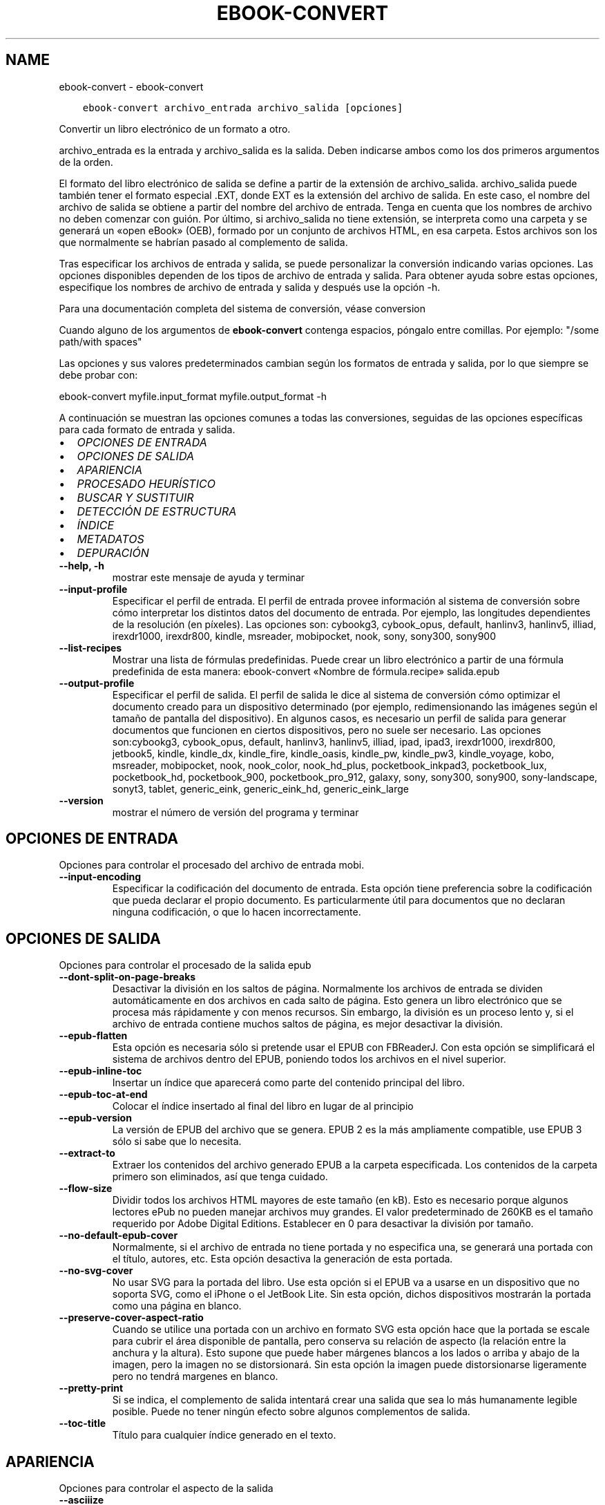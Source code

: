 .\" Man page generated from reStructuredText.
.
.
.nr rst2man-indent-level 0
.
.de1 rstReportMargin
\\$1 \\n[an-margin]
level \\n[rst2man-indent-level]
level margin: \\n[rst2man-indent\\n[rst2man-indent-level]]
-
\\n[rst2man-indent0]
\\n[rst2man-indent1]
\\n[rst2man-indent2]
..
.de1 INDENT
.\" .rstReportMargin pre:
. RS \\$1
. nr rst2man-indent\\n[rst2man-indent-level] \\n[an-margin]
. nr rst2man-indent-level +1
.\" .rstReportMargin post:
..
.de UNINDENT
. RE
.\" indent \\n[an-margin]
.\" old: \\n[rst2man-indent\\n[rst2man-indent-level]]
.nr rst2man-indent-level -1
.\" new: \\n[rst2man-indent\\n[rst2man-indent-level]]
.in \\n[rst2man-indent\\n[rst2man-indent-level]]u
..
.TH "EBOOK-CONVERT" "1" "junio 25, 2021" "5.22.0" "calibre"
.SH NAME
ebook-convert \- ebook-convert
.INDENT 0.0
.INDENT 3.5
.sp
.nf
.ft C
ebook\-convert archivo_entrada archivo_salida [opciones]
.ft P
.fi
.UNINDENT
.UNINDENT
.sp
Convertir un libro electrónico de un formato a otro.
.sp
archivo_entrada es la entrada y archivo_salida es la salida. Deben indicarse ambos como los dos primeros argumentos de la orden.
.sp
El formato del libro electrónico de salida se define a partir de la extensión de archivo_salida. archivo_salida puede también tener el formato especial .EXT, donde EXT es la extensión del archivo de salida. En este caso, el nombre del archivo de salida se obtiene a partir del nombre del archivo de entrada. Tenga en cuenta que los nombres de archivo no deben comenzar con guión. Por último, si archivo_salida no tiene extensión, se interpreta como una carpeta y se generará un «open eBook» (OEB), formado por un conjunto de archivos HTML, en esa carpeta. Estos archivos son los que normalmente se habrían pasado al complemento de salida.
.sp
Tras especificar los archivos de entrada y salida, se puede personalizar la conversión indicando varias opciones. Las opciones disponibles dependen de los tipos de archivo de entrada y salida. Para obtener ayuda sobre estas opciones, especifique los nombres de archivo de entrada y salida y después use la opción \-h.
.sp
Para una documentación completa del sistema de conversión, véase
conversion
.sp
Cuando alguno de los argumentos de \fBebook\-convert\fP contenga espacios, póngalo entre comillas. Por ejemplo: "/some path/with spaces"
.sp
Las opciones y sus valores predeterminados cambian según los formatos de
entrada y salida, por lo que siempre se debe probar con:
.sp
ebook\-convert myfile.input_format myfile.output_format \-h
.sp
A continuación se muestran las opciones comunes a todas las conversiones,
seguidas de las opciones específicas para cada formato de entrada y salida.
.INDENT 0.0
.IP \(bu 2
\fI\%OPCIONES DE ENTRADA\fP
.IP \(bu 2
\fI\%OPCIONES DE SALIDA\fP
.IP \(bu 2
\fI\%APARIENCIA\fP
.IP \(bu 2
\fI\%PROCESADO HEURÍSTICO\fP
.IP \(bu 2
\fI\%BUSCAR Y SUSTITUIR\fP
.IP \(bu 2
\fI\%DETECCIÓN DE ESTRUCTURA\fP
.IP \(bu 2
\fI\%ÍNDICE\fP
.IP \(bu 2
\fI\%METADATOS\fP
.IP \(bu 2
\fI\%DEPURACIÓN\fP
.UNINDENT
.INDENT 0.0
.TP
.B \-\-help, \-h
mostrar este mensaje de ayuda y terminar
.UNINDENT
.INDENT 0.0
.TP
.B \-\-input\-profile
Especificar el perfil de entrada. El perfil de entrada provee información al sistema de conversión sobre cómo interpretar los distintos datos del documento de entrada. Por ejemplo, las longitudes dependientes de la resolución (en píxeles). Las opciones son: cybookg3, cybook_opus, default, hanlinv3, hanlinv5, illiad, irexdr1000, irexdr800, kindle, msreader, mobipocket, nook, sony, sony300, sony900
.UNINDENT
.INDENT 0.0
.TP
.B \-\-list\-recipes
Mostrar una lista de fórmulas predefinidas. Puede crear un libro electrónico a partir de una fórmula predefinida de esta manera: ebook\-convert «Nombre de fórmula.recipe» salida.epub
.UNINDENT
.INDENT 0.0
.TP
.B \-\-output\-profile
Especificar el perfil de salida. El perfil de salida le dice al sistema de conversión cómo optimizar el documento creado para un dispositivo determinado (por ejemplo, redimensionando las imágenes según el tamaño de pantalla del dispositivo). En algunos casos, es necesario un perfil de salida para generar documentos que funcionen en ciertos dispositivos, pero no suele ser necesario. Las opciones son:cybookg3, cybook_opus, default, hanlinv3, hanlinv5, illiad, ipad, ipad3, irexdr1000, irexdr800, jetbook5, kindle, kindle_dx, kindle_fire, kindle_oasis, kindle_pw, kindle_pw3, kindle_voyage, kobo, msreader, mobipocket, nook, nook_color, nook_hd_plus, pocketbook_inkpad3, pocketbook_lux, pocketbook_hd, pocketbook_900, pocketbook_pro_912, galaxy, sony, sony300, sony900, sony\-landscape, sonyt3, tablet, generic_eink, generic_eink_hd, generic_eink_large
.UNINDENT
.INDENT 0.0
.TP
.B \-\-version
mostrar el número de versión del programa y terminar
.UNINDENT
.SH OPCIONES DE ENTRADA
.sp
Opciones para controlar el procesado del archivo de entrada mobi.
.INDENT 0.0
.TP
.B \-\-input\-encoding
Especificar la codificación del documento de entrada. Esta opción tiene preferencia sobre la codificación que pueda declarar el propio documento. Es particularmente útil para documentos que no declaran ninguna codificación, o que lo hacen incorrectamente.
.UNINDENT
.SH OPCIONES DE SALIDA
.sp
Opciones para controlar el procesado de la salida epub
.INDENT 0.0
.TP
.B \-\-dont\-split\-on\-page\-breaks
Desactivar la división en los saltos de página. Normalmente los archivos de entrada se dividen automáticamente en dos archivos en cada salto de página. Esto genera un libro electrónico que se procesa más rápidamente y con menos recursos. Sin embargo, la división es un proceso lento y, si el archivo de entrada contiene muchos saltos de página, es mejor desactivar la división.
.UNINDENT
.INDENT 0.0
.TP
.B \-\-epub\-flatten
Esta opción es necesaria sólo si pretende usar el EPUB con FBReaderJ. Con esta opción se simplificará el sistema de archivos dentro del EPUB, poniendo todos los archivos en el nivel superior.
.UNINDENT
.INDENT 0.0
.TP
.B \-\-epub\-inline\-toc
Insertar un índice que aparecerá como parte del contenido principal del libro.
.UNINDENT
.INDENT 0.0
.TP
.B \-\-epub\-toc\-at\-end
Colocar el índice insertado al final del libro en lugar de al principio
.UNINDENT
.INDENT 0.0
.TP
.B \-\-epub\-version
La versión de EPUB del archivo que se genera. EPUB 2 es la más ampliamente compatible, use EPUB 3 sólo si sabe que lo necesita.
.UNINDENT
.INDENT 0.0
.TP
.B \-\-extract\-to
Extraer los contenidos del archivo generado EPUB a la carpeta especificada. Los contenidos de la carpeta  primero son eliminados, así que tenga cuidado.
.UNINDENT
.INDENT 0.0
.TP
.B \-\-flow\-size
Dividir todos los archivos HTML mayores de este tamaño (en kB). Esto es necesario porque algunos lectores ePub no pueden manejar archivos muy grandes. El valor predeterminado de 260KB es el tamaño requerido por Adobe Digital Editions. Establecer en 0 para desactivar la división por tamaño.
.UNINDENT
.INDENT 0.0
.TP
.B \-\-no\-default\-epub\-cover
Normalmente, si el archivo de entrada no tiene portada y no especifica una, se generará una portada con el título, autores, etc. Esta opción desactiva la generación de esta portada.
.UNINDENT
.INDENT 0.0
.TP
.B \-\-no\-svg\-cover
No usar SVG para la portada del libro. Use esta opción si el EPUB va a usarse en un dispositivo que no soporta SVG, como el iPhone o el JetBook Lite. Sin esta opción, dichos dispositivos mostrarán la portada como una página en blanco.
.UNINDENT
.INDENT 0.0
.TP
.B \-\-preserve\-cover\-aspect\-ratio
Cuando se utilice una portada con un archivo en formato SVG esta opción hace que la portada se escale para cubrir el área disponible de pantalla, pero conserva su relación de aspecto (la relación entre la anchura y la altura). Esto supone que puede haber márgenes blancos a los lados o arriba y abajo de la imagen, pero la imagen no se distorsionará. Sin esta opción la imagen puede distorsionarse ligeramente pero no tendrá margenes en blanco.
.UNINDENT
.INDENT 0.0
.TP
.B \-\-pretty\-print
Si se indica, el complemento de salida intentará crear una salida que sea lo más humanamente legible posible. Puede no tener ningún efecto sobre algunos complementos de salida.
.UNINDENT
.INDENT 0.0
.TP
.B \-\-toc\-title
Título para cualquier índice generado en el texto.
.UNINDENT
.SH APARIENCIA
.sp
Opciones para controlar el aspecto de la salida
.INDENT 0.0
.TP
.B \-\-asciiize
Transliterar caracteres Unicode a la representación ASCII. Tenga cuidado al usar esta opción, ya que reemplazará los caracteres Unicode con ASCII. Por ejemplo, sustituirá «Pelé» por «Pele». Tenga en cuenta también que en los casos en los que existen múltiples representaciones para un carácter determinado (por ejemplo, caracteres compartidos por la escritura china y japonesa) se usará la representación basada en el idioma de la interfaz de calibre.
.UNINDENT
.INDENT 0.0
.TP
.B \-\-base\-font\-size
Tamaño de letra base en pt. Todos los tamaños de letra en el libro generado se pondrán en relación a este tamaño. Si elige un tamaño mayor, hará que todas las letras de salida sean más grandes, o al contrario. De manera predeterminada, cuando el valor es cero, el tamaño de letra base se decide basándose en el perfil de salida seleccionado.
.UNINDENT
.INDENT 0.0
.TP
.B \-\-change\-justification
Cambiar la justificación del texto. El valor «left» hace que el texto justificado en el origen quede alineado a la izquierda (no justificado). El valor «justify» hace que el texto no justificado quede justificado. El valor «original» (el predeterminado) no altera la justificación del archivo de origen. Tenga en cuenta que no todos los formatos de salida admiten justificación.
.UNINDENT
.INDENT 0.0
.TP
.B \-\-disable\-font\-rescaling
Desactivar el redimensionado de los tamaños de letra.
.UNINDENT
.INDENT 0.0
.TP
.B \-\-embed\-all\-fonts
Incrustar todos los tipos de letra referenciados en el documento de entrada pero no incrustados todavía. Esta opción buscará en el sistema los tipos de letra y, si se encuentran, se incrustarán. La incrustación sólo funciona si el formato al que se convierte admite tipos de letra incrustados, como EPUB, AZW3, DOCX o PDF. Asegúrese de tener una licencia adecuada para incrustar los tipos de letras usados en el documento.
.UNINDENT
.INDENT 0.0
.TP
.B \-\-embed\-font\-family
Incrustar el tipo de letra especificado en el libro. Esto establece el tipo de letra «base» utilizado en el libro. Si el documento de entrada especifica sus propios tipos de letra, pueden tener prioridad sobre este tipo de letra base. Puede usar la opción de filtrar estilos para eliminar tipos de letra del documento de entrada. Tenga en cuenta que la incrustación de tipos de letra sólo funciona con algunos formatos de salida, principalmente EPUB, AZW3 y DOCX.
.UNINDENT
.INDENT 0.0
.TP
.B \-\-expand\-css
De manera predeterminada, calibre usa una forma abreviada para algunas propiedades CSS como «margin», «padding», «border», etc. Esta opción hace que se use la forma expandida completa en su lugar. Tenga en cuenta que el CSS siempre se expande cuando se generan archivos EPUB con uno de los perfiles de salida para Nook, ya que los lectores Nook no admiten CSS abreviado.
.UNINDENT
.INDENT 0.0
.TP
.B \-\-extra\-css
La ruta a una hoja de estilo CSS o CSS en bruto. Esta hoja de estilo CSS se agregará a las reglas de estilo del archivo de origen, por lo que puede usarse para anular dichas reglas.
.UNINDENT
.INDENT 0.0
.TP
.B \-\-filter\-css
Una lista de propiedades CSS, separadas por comas, que se eliminarán de todas las reglas de estilo CSS. Esto es útil si hay alguna información de estilo que hace que no se pueda cambiar en algún dispositivo. Por ejemplo: font\-family,color,margin\-left,margin\-right
.UNINDENT
.INDENT 0.0
.TP
.B \-\-font\-size\-mapping
Correspondencia entre los tamaños de letra de CSS y tamaños en pt. Un ejemplo podría ser 12, 12, 14, 16, 18, 20, 22, 24. Éstas son las correspondencias para los tamaños de xx\-small a xx\-large, y el último tamaño para letras enormes. El algoritmo para ampliar o reducir el texto emplea estos tamaños para determinar el tamaño de letra de manera inteligente. El comportamiento predeterminado es usar una correspondencia basada en el perfil de salida seleccionado.
.UNINDENT
.INDENT 0.0
.TP
.B \-\-insert\-blank\-line
Insertar una línea en blanco entre párrafos. No funcionará si el archivo de origen no define párrafos (etiquetas <p> o <div>).
.UNINDENT
.INDENT 0.0
.TP
.B \-\-insert\-blank\-line\-size
Establece la altura de las líneas en blanco que se insertan (en unidades em). La altura de las líneas entre los párrafos será el doble del valor que se introduzca aquí.
.UNINDENT
.INDENT 0.0
.TP
.B \-\-keep\-ligatures
Mantener las ligaduras presentes en el documento de entrada. Una ligadura es una forma especial de escribir una secuencia de caracteres como ff, fi, ffl, etc. La mayoría de los lectores no soportan ligaduras en sus tipos de letra predeterminados, por lo que no pueden mostrarlas correctamente. De manera predeterminada, calibre convertirá una ligadura en sus caracteres separados. Por el contrario, seleccionar esta opción las mantendrá.
.UNINDENT
.INDENT 0.0
.TP
.B \-\-line\-height
Altura de línea en pt. Controla el espacio entre líneas consecutivas de texto. Sólo se aplica a elementos que no definen su propia altura de línea. En la mayoría de los casos, la opción de altura de línea mínima es más útil. De manera predeterminada no se modifica la altura de línea.
.UNINDENT
.INDENT 0.0
.TP
.B \-\-linearize\-tables
Algunos documentos mal diseñados usan tablas para controlar la disposición del texto en la página. Cuando se convierten estos documentos suelen dar lugar a texto que se sale de la página y otros problemas. Esta opción extrae el contenido de las tablas y lo presenta de manera lineal.
.UNINDENT
.INDENT 0.0
.TP
.B \-\-margin\-bottom
Establecer el margen inferior en pt. El valor predeterminado es 5.0. Un número negativo desactiva esta opción (se mantendrá el margen existente en el documento original). Nota: Los formatos basados en páginas, como PDF y DOCX tienen sus propias configuraciones de margen que tienen prioridad.
.UNINDENT
.INDENT 0.0
.TP
.B \-\-margin\-left
Establecer el margen izquierdo en pt. El valor predeterminado es 5.0. Un número negativo desactiva esta opción (se mantendrá el margen existente en el documento original). Nota: Los formatos basados en páginas, como PDF y DOCX tienen sus propias configuraciones de margen que tienen prioridad.
.UNINDENT
.INDENT 0.0
.TP
.B \-\-margin\-right
Establecer el margen derecho en pt. El valor predeterminado es 5.0. Un número negativo desactiva esta opción (se mantendrá el margen existente en el documento original). Nota: Los formatos basados en páginas, como PDF y DOCX tienen sus propias configuraciones de margen que tienen prioridad.
.UNINDENT
.INDENT 0.0
.TP
.B \-\-margin\-top
Establecer el margen superior en pt. El valor predeterminado es 5.0. Un número negativo desactiva esta opción (se mantendrá el margen existente en el documento original). Nota: Los formatos basados en páginas, como PDF y DOCX tienen sus propias configuraciones de margen que tienen prioridad.
.UNINDENT
.INDENT 0.0
.TP
.B \-\-minimum\-line\-height
La altura mínima de la línea, como porcentaje del tamaño de letra calculado para el elemento. calibre se asegurará de que cada elemento tenga esta altura de línea como mínimo, a pesar de lo que indique el documento de entrada. Asignar 0 para desactivar. El valor predeterminado es 120%. Utilice esta opción preferentemente a la especificación directa de la altura de línea, a menos que sepa lo que está haciendo. Por ejemplo, puede conseguir texto «doble espaciado» asignándole un valor de 240.
.UNINDENT
.INDENT 0.0
.TP
.B \-\-remove\-paragraph\-spacing
Eliminar el espacio entre párrafos. También establece sangrado en cada párrafo de 1,5em. La eliminación del espacio no funciona si el archivo de origen no define párrafos (etiquetas <p> o <div>).
.UNINDENT
.INDENT 0.0
.TP
.B \-\-remove\-paragraph\-spacing\-indent\-size
Cuando calibre elimina las líneas en blanco entre párrafos, automáticamente establece una sangría para que se distingan bien los párrafos. Esta opción controla la anchura de esta sangría (en unidades em). Si asigna un valor negativo se usará la sangría especificada en el documento de entrada, es decir, calibre no cambia la sangría.
.UNINDENT
.INDENT 0.0
.TP
.B \-\-smarten\-punctuation
Convierte comillas rectas, rayas y puntos suspensivos en sus equivalentes tipográficos correctos. Para más detalles, véase \fI\%https://daringfireball.net/projects/smartypants\fP\&.
.UNINDENT
.INDENT 0.0
.TP
.B \-\-subset\-embedded\-fonts
Reducir caracteres en todos los tipos de letra incrustados. Cada tipo de letra incrustado se recorta para que contenga sólo los caracteres que se usan en el documento. Esto reduce el tamaño de los archivos de tipo de letra. Resulta útil si incrusta un tipo de letra particularmente extenso con muchos caracteres sin usar.
.UNINDENT
.INDENT 0.0
.TP
.B \-\-transform\-css\-rules
Ruta al archivo que contiene las reglas para transformar los estilos CSS de este libro. La manera más fácil de crear dicho archivo es usar el asistente para creación de reglas en la interfaz gráfica de calibre. Se accede a él  en la sección «Apariencia > Transformar estilos» del cuadro de diálogo de conversión. Una vez creadas las reglas, se puede usar el botón «Exportar» para guardarlas en un archivo.
.UNINDENT
.INDENT 0.0
.TP
.B \-\-unsmarten\-punctuation
Convertir comillas, raya y puntos suspensivos tipográficos a sus equivalentes más simples.
.UNINDENT
.SH PROCESADO HEURÍSTICO
.sp
Modificar el texto y estructura del documento usando patrones comunes. Desactivado de manera predeterminada. Use \-\-enable\-heuristics para activarlo. Las acciones individuales pueden desactivarse con las opciones \-\-disable\-
.nf
*
.fi
\&.
.INDENT 0.0
.TP
.B \-\-disable\-dehyphenate
Analizar las palabras con guión en todo el documento. El propio documento se utiliza como un diccionario para determinar si cada guión debe mantenerse o eliminarse.
.UNINDENT
.INDENT 0.0
.TP
.B \-\-disable\-delete\-blank\-paragraphs
Eliminar los párrafos vacíos del documento cuando existen entre otros párrafos.
.UNINDENT
.INDENT 0.0
.TP
.B \-\-disable\-fix\-indents
Convertir los sangrados creados a partir de varios espacios duros en sangrados en código CSS.
.UNINDENT
.INDENT 0.0
.TP
.B \-\-disable\-format\-scene\-breaks
Los marcadores de salto de escena alineados a la izquierda se centrarán. Los saltos de escena con múltiples líneas en blanco se sustituirán por líneas horizontales.
.UNINDENT
.INDENT 0.0
.TP
.B \-\-disable\-italicize\-common\-cases
Buscar palabras y patrones que denotan cursiva y ponerlos en cursiva.
.UNINDENT
.INDENT 0.0
.TP
.B \-\-disable\-markup\-chapter\-headings
Detectar cabeceras y subcabeceras de capítulos sin formato y convertirlas en etiquetas h2 y h3. Esta configuración no creará un índice, pero se puede utilizar junto con la detección de estructura para crear uno.
.UNINDENT
.INDENT 0.0
.TP
.B \-\-disable\-renumber\-headings
Busca secuencias de etiquetas <h1> o <h2>. Las etiquetas se renumeran para evitar la división en el medio de una cabecera de capítulo.
.UNINDENT
.INDENT 0.0
.TP
.B \-\-disable\-unwrap\-lines
Unir líneas basándose en la puntuación y otros indicios de formato.
.UNINDENT
.INDENT 0.0
.TP
.B \-\-enable\-heuristics
Activar el procesado heurístico. Esta opción debe estar activada para que se pueda realizar cualquier tipo de procesado heurístico.
.UNINDENT
.INDENT 0.0
.TP
.B \-\-html\-unwrap\-factor
Escala utilizada para determinar la longitud a la cual una línea debe unirse a otra línea. Los valores válidos son números decimales entre 0 y 1. El valor predeterminado es 0.4, un poco menos de la mitad de la línea. Si sólo unas pocas líneas del documento necesitan unirse, debería reducir el valor.
.UNINDENT
.INDENT 0.0
.TP
.B \-\-replace\-scene\-breaks
Sustituir saltos de escena por el texto especificado. De manera predeterminada se usa el texto existente en el documento de entrada.
.UNINDENT
.SH BUSCAR Y SUSTITUIR
.sp
Modificar el texto y la estructura del documento utilizando patrones definidos por el usuario.
.INDENT 0.0
.TP
.B \-\-search\-replace
Ruta a un archivo que contiene expresiones regulares de búsqueda y sustitución. El archivo debe contener líneas alternas de expresiones regulares seguidas por patrones de sustitución (que pueden ser líneas en blanco). La expresión regular debe ajustarse a la sintaxis de expresiones regulares de Python y el archivo debe estar codificado como UTF\-8.
.UNINDENT
.INDENT 0.0
.TP
.B \-\-sr1\-replace
Texto de sustitución para el texto encontrado con sr1\-search.
.UNINDENT
.INDENT 0.0
.TP
.B \-\-sr1\-search
Patrón de búsqueda (expresión regular) que se sustituirá por sr1\-replace.
.UNINDENT
.INDENT 0.0
.TP
.B \-\-sr2\-replace
Texto de sustitución para el texto encontrado con sr2\-search.
.UNINDENT
.INDENT 0.0
.TP
.B \-\-sr2\-search
Patrón de búsqueda (expresión regular) que se sustituirá por sr2\-replace.
.UNINDENT
.INDENT 0.0
.TP
.B \-\-sr3\-replace
Texto de sustitución para el texto encontrado con sr3\-search.
.UNINDENT
.INDENT 0.0
.TP
.B \-\-sr3\-search
Patrón de búsqueda (expresión regular) que será sustituida por sr3\-replace.
.UNINDENT
.SH DETECCIÓN DE ESTRUCTURA
.sp
Control de autodetección de estructura de documento.
.INDENT 0.0
.TP
.B \-\-chapter
Expresión XPath para detectar títulos de capítulo. El comportamiento predeterminado es considerar como títulos de capítulo las etiquetas <h1> o <h2> que contengan las palabras «chapter», «book», «section», «prologue», «epilogue» o «part», así como cualquier etiqueta que tenga class=\fB"\fPchapter\fB"\fP\&. La expresión debe dar como resultado una lista de elementos. Para desactivar la detección de capítulos use la expresión «/». Véase el Cursillo de XPath en el Manual de usuario de calibre para obtener más ayuda sobre el uso de esta opción.
.UNINDENT
.INDENT 0.0
.TP
.B \-\-chapter\-mark
Especificar cómo marcar los capítulos detectados. Con el valor «pagebreak», se insertará un salto de página antes de cada capítulo; con «rule» se insertará una línea antes de cada capítulo; con «both» se marcarán los capítulos con un salto de página y una línea; con «none» se deshabilitará el marcado de capítulos.
.UNINDENT
.INDENT 0.0
.TP
.B \-\-disable\-remove\-fake\-margins
Algunos documentos especifican los márgenes de página añadiendo márgenes a la izquierda y derecha de cada párrafo, calibre intentará detectar y eliminar estos márgenes. A veces esto puede ocasionar que se eliminen márgenes que deberían mantenerse. En tal caso, puede desactivar la eliminación.
.UNINDENT
.INDENT 0.0
.TP
.B \-\-insert\-metadata
Incluir los metadatos al principio del libro. Útil para lectores de libros electrónicos que no manejan los metadatos directamente.
.UNINDENT
.INDENT 0.0
.TP
.B \-\-page\-breaks\-before
Una expresión XPath. Se insertan saltos de página antes de los elementos especificados. Para desactivarlo use la expresión: /
.UNINDENT
.INDENT 0.0
.TP
.B \-\-prefer\-metadata\-cover
Usar preferentemente la portada detectada en el archivo de origen en vez de la portada especificada.
.UNINDENT
.INDENT 0.0
.TP
.B \-\-remove\-first\-image
Eliminar la primera imagen del libro de entrada. Es útil si el documento de entrada tiene una imagen de portada no identificada como tal. En tal caso, si asigna una portada en calibre, el documento de salida tendrá dos imágenes de portada si no activa esta opción.
.UNINDENT
.INDENT 0.0
.TP
.B \-\-start\-reading\-at
Una expresión XPath para detectar dónde debe comenzar la lectura del documento. Algunos programas de lectura de libros electrónicos (entre ellos el Kindle) usan esta ubicación como la posición desde donde iniciar el libro. Lea el tutorial Xpath  en el Manual de usuario de calibre para obtener mayor información acerca de esta función.
.UNINDENT
.SH ÍNDICE
.sp
Controla la generación automática del índice. De manera predeterminada, si el archivo de entrada tiene un Índice, se usará éste en lugar del generado automáticamente.
.INDENT 0.0
.TP
.B \-\-duplicate\-links\-in\-toc
Al crear un índice a partir de enlaces en el documento de entrada, permitir entradas duplicadas, es decir, permitir más de una entrada con el mismo texto, siempre que apunten a diferentes partes del texto.
.UNINDENT
.INDENT 0.0
.TP
.B \-\-level1\-toc
Expresión XPath que especifica todas las etiquetas que deben añadirse en el primer nivel del índice. Si se indica, tiene prioridad sobre otras formas de autodetección. Pueden encontrarse algunos ejemplos en el Cursillo de XPath en el Manual de usuario de calibre.
.UNINDENT
.INDENT 0.0
.TP
.B \-\-level2\-toc
Expresión XPath que especifica todas las etiquetas que deben añadirse en el segundo nivel del índice. Cada entrada se añade bajo la entrada previa del nivel uno. Pueden encontrarse algunos ejemplos en el Cursillo de XPath en el Manual de usuario de calibre.
.UNINDENT
.INDENT 0.0
.TP
.B \-\-level3\-toc
Expresión XPath que especifica todas las etiquetas que deben añadirse en el tercer nivel del índice. Cada entrada se añade bajo la entrada previa del nivel dos. Pueden encontrarse algunos ejemplos en el Cursillo de XPath en el Manual de usuario de calibre.
.UNINDENT
.INDENT 0.0
.TP
.B \-\-max\-toc\-links
Número máximo de enlaces a incluir dentro del índice. El valor 0 desactiva esta opción. Valor predeterminado: 50. Los enlaces sólo se agregan al índice si se deteca un número de capítulos menor que el umbral específicado.
.UNINDENT
.INDENT 0.0
.TP
.B \-\-no\-chapters\-in\-toc
No añadir los capitulos autodetectados al índice.
.UNINDENT
.INDENT 0.0
.TP
.B \-\-toc\-filter
Eliminar entradas del índice cuyos títulos se corresponden con la expresión regular especificada. Las entradas marcadas y todas sus ramas son eliminadas.
.UNINDENT
.INDENT 0.0
.TP
.B \-\-toc\-threshold
Si se detectan menos capítulos que este número, entonces se añaden enlaces al índice. Valor predeterminado: 6
.UNINDENT
.INDENT 0.0
.TP
.B \-\-use\-auto\-toc
Normalmente, si el archivo de origen tiene un índice, se usa éste en vez del autogenerado. Con esta opción siempre se usará el autogenerado.
.UNINDENT
.SH METADATOS
.sp
Opciones para asignar metadatos en la salida
.INDENT 0.0
.TP
.B \-\-author\-sort
Texto que se usará para ordenar por autor.
.UNINDENT
.INDENT 0.0
.TP
.B \-\-authors
Establecer autores. Si hay varios autores deben separarse por «&».
.UNINDENT
.INDENT 0.0
.TP
.B \-\-book\-producer
Establecer el productor del libro.
.UNINDENT
.INDENT 0.0
.TP
.B \-\-comments
Establecer la descripción del libro.
.UNINDENT
.INDENT 0.0
.TP
.B \-\-cover
Establecer como portada el archivo o URL especificado
.UNINDENT
.INDENT 0.0
.TP
.B \-\-isbn
Establecer el ISBN del libro.
.UNINDENT
.INDENT 0.0
.TP
.B \-\-language
Establecer el idioma.
.UNINDENT
.INDENT 0.0
.TP
.B \-\-pubdate
Establecer la fecha de publicación (se supone la zona horaria actual, a menos que se especifique otra zona horaria)
.UNINDENT
.INDENT 0.0
.TP
.B \-\-publisher
Establecer la editorial del libro.
.UNINDENT
.INDENT 0.0
.TP
.B \-\-rating
Establecer la valoración. Debe ser un número entre 1 y 5.
.UNINDENT
.INDENT 0.0
.TP
.B \-\-read\-metadata\-from\-opf, \-\-from\-opf, \-m
Leer metadatos del archivo OPF especificado. Los metadatos leídos de este archivo anularán cualquier metadato que haya en el archivo de origen.
.UNINDENT
.INDENT 0.0
.TP
.B \-\-series
Establecer la serie a la que pertenece el libro.
.UNINDENT
.INDENT 0.0
.TP
.B \-\-series\-index
Establecer la posición del libro en esta serie.
.UNINDENT
.INDENT 0.0
.TP
.B \-\-tags
Establecer etiquetas para el libro. Debe ser una lista separada por comas.
.UNINDENT
.INDENT 0.0
.TP
.B \-\-timestamp
Establecer la fecha y hora del libro (ya no se usa)
.UNINDENT
.INDENT 0.0
.TP
.B \-\-title
Establecer el título
.UNINDENT
.INDENT 0.0
.TP
.B \-\-title\-sort
La versión del título que se usará para ordenar.
.UNINDENT
.SH DEPURACIÓN
.sp
Opciones para ayudar con la depuración de la conversión
.INDENT 0.0
.TP
.B \-\-debug\-pipeline, \-d
Guardar la salida de las distintas etapas del proceso de conversión en la carpeta especificada. Útil si no está seguro de en qué punto del proceso de conversión está ocurriendo un error.
.UNINDENT
.INDENT 0.0
.TP
.B \-\-verbose, \-v
Nivel de detalles. Emplear varias veces para obtener más detalles. Si se emplea dos veces se mostrarán todos los detalles, con una vez se mostrarán detalles intermedios y si no se emplea los detalles serán mínimos.
.UNINDENT
.SH AUTHOR
Kovid Goyal
.SH COPYRIGHT
Kovid Goyal
.\" Generated by docutils manpage writer.
.
